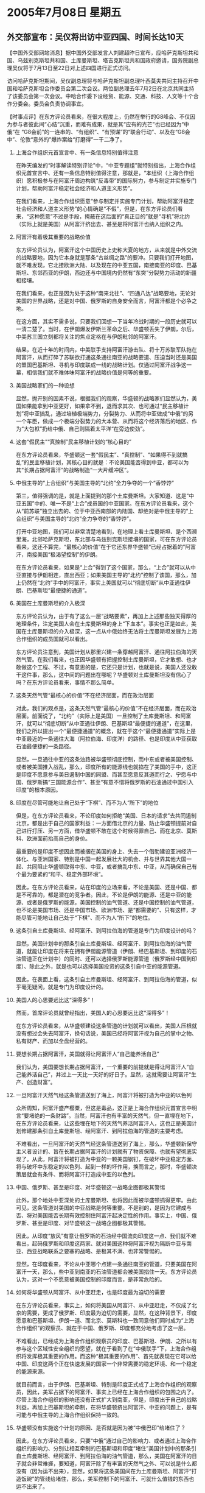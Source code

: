 # -*- org -*-

# Time-stamp: <2011-08-04 11:56:07 Thursday by ldw>

#+OPTIONS: ^:nil author:nil timestamp:nil creator:nil H:2

#+STARTUP: indent

* 2005年7月08日 星期五

** 外交部宣布：吴仪将出访中亚四国、时间长达10天




【中国外交部网站消息】据中国外交部发言人刘建超昨日宣布，应哈萨克斯坦共和国、乌兹别克斯坦共和国、土库曼斯坦、塔吉克斯坦共和国政府邀请，国务院副总理吴仪将于7月13日至22日对上述四国进行正式访问。

访问哈萨克斯坦期间，吴仪副总理将与哈萨克斯坦副总理叶西莫夫共同主持召开中国和哈萨克斯坦合作委员会第二次会议。两位副总理去年7月2日在北京共同主持了该委员会第一次会议。中哈合作委下设经贸、能源、交通、科技、人文等十个合作分委会。委员会负责协调事宜。




【时事点评】在东方评论员看来，在很大程度上，仍然在举行的G8峰会、不仅因为参与者彼此间“心结”沉重，而难有成果，就是其“应有的光芒”也已经因为“中俄”在
“G8会前”的一连串的、“有组织”、“有预谋”的“联合行动”、以及在“G8会中”、伦敦“意外的”爆炸案给“打磨得”一干二净了。

*** 上海合作组织元首宣言中、有一条信息特别值得注意

在昨天编发的“时事解读特别评论”中，“中亚专题组”就特别指出，上海合作组织元首宣言中、还有一条信息特别值得注意，那就是，“本组织（上海合作组织）愿积极参与在阿富汗周边构筑“反毒带”的国际努力，参与制定并实施专门计划，帮助阿富汗稳定社会经济和人道主义形势”。

在我们看来，上海合作组织愿意“参与制定并实施专门计划，帮助阿富汗稳定社会经济和人道主义形势”的心情确是“不假”，但是，在东方评论员们看来，“这种愿意”不过是手段，掩蔽在这后面的“真正目的”就是“寻机”将北约（实际上就是美国）从阿富汗挤出去、甚至是将阿富汗也纳入组织之内。

*** 阿富汗有着极其重要的战略价值

东方评论员认为，阿富汗这个中国历史上史称大夏的地方，从来就是中外交流的战略要地，因为它本身就是那条“古丝绸之路”的要冲。只要我们打开地图，就不难发现，它北接欧洲大陆、以及现在的中亚五国，南接南亚的印度、巴基斯坦、东邻西亚的伊朗，西边还与中国境内仍然有“东突”分裂势力活动的新疆相接壤。

在我们看来，也正是因为处于这种“南来北往”、“四通八达”战略要地，无论对美国的世界战略，还是对中国、俄罗斯的自身安全而言，阿富汗都是个必争之地。

在这方面，其实不需多说，只要我们回想一下当年冷战时期的一段历史就可以一清二楚了。当时，在伊朗爆发伊斯兰革命之后、华盛顿丢失了伊朗，尔后，中美苏三国立刻都将关注的焦点定格在与伊朗毗邻的阿富汗。

结果，在近十年的时间内，中美联手支持阿富汗游击队、将十万苏联军队拖在阿富汗，从而打碎了苏联欲打通这条通往南亚的战略要道、压迫当时还是美国的盟国巴基斯坦、寻机与印度联成一线的战略计划。仅通过阿富汗战争这一幕，相信我们就不难体味阿富汗的战略价值是何等的重要。

*** 美国战略家们的一种设想

显然，抛开别的因素不说，根据我们的观察，华盛顿的战略家们显然认为，美国如果能拿到中亚更好，如果拿不到，退而求其次、也可通过“民主移植计划”将中亚搞乱，通过培植极端势力，分裂势力、从而将中亚做成“中俄”的另一个车臣，做成一个极端分裂势力的大本营、从而将这个经济落后的地区、作为“大包袱”扔给中俄、自己则隔着太平洋“在旁边使劲”。


*** 这套“假民主”“真控制”民主移植计划的“核心目的”

在东方评论员看来，华盛顿这一套“假民主”、“真控制”、“如果得不到就搞乱”的民主移植计划，其核心目的就是：不论美国能否得到中亚，都可以为其“长期占据阿富汗”的战略制造“一大片缓冲区”。


*** 中俄主导的“上合组织”与美国主导的“北约”全力争夺的一个“香饽饽”

第三，值得强调的是，就是上面提到的那个土库曼斯坦。大家知道、这是“中亚五国”中的、唯一不是“上合”成员国的中亚国家。在东方评论员看来，这个从“前苏联”独立出去的、位于中亚西南部的内陆国、却绝对是中俄主导的“上合组织”与美国主导的“北约”全力争夺的“香饽饽”。

打开中亚地图，我们可以非常清楚地看到，在地理上看土库曼斯坦、是个西濒里海，北邻哈萨克斯坦，东北部与乌兹别克斯坦接壤的国家，可在东方评论员看来，这还不算完，“最核心的价值”在于它还东界华盛顿“已经占据着的”阿富汗，南接美国“极渴望控制”的伊朗。


在东方评论员看来，如果是“上合”得到了这个国家，那么，“上合”就可以从中亚直接与伊朗相连，直出西亚；如果美国主导的“北约”控制了该国，那么，加上仍然在“北约”手中的阿富汗，事实上美国就可以“彻底切断”从中亚通往伊朗、巴基斯坦“最便捷的通道”。


*** 美国在土库曼斯坦的介入极深

东方评论员认为，由于有了这么一层“战略要素”，再加上上述那些独天得厚的地理条件，注定美国人会在土库曼斯坦的身上“下血本”。事实也正是如此，美国在土库曼斯坦的介入极深，这一点从中俄始终无法将土库曼斯坦发展为上海合作组织的成员国就可以看出。

东方评论员注意到，美国计划从那里兴建一条穿越阿富汗、通往阿拉伯海的天然气管。在我们看来，也正因华盛顿有把握控制土库曼斯坦，它才敢想、也才敢做这个工程、不过，有意思的是，它还只是计划，也就是说，美国人还没敢干这件事，那么，这中间的问题出在哪呢？华盛顿对土库曼斯坦没有信心了吗？在东方评论员看来，事情不那么简单。


*** 这条天然气管“最核心的价值”不在经济层面，而在政治层面

对此，我们的观点是，这条天然气管“最核心的价值”不在经济层面，而在政治层面。前面说了，“北约”（实际上是美国）一旦控制了土库曼斯坦、和阿富汗，就可以“彻底切断”从中亚通往伊朗、巴基斯坦“最便捷的通道”，在这里，我们之所以提出一个“最便捷通道”的概念，就在于这个“最便捷通道”实际上是中亚最近的一条通往大海（阿拉伯海、印度洋）的路径、也是印度从中亚获取石油最便捷的一条路径。


显然，一旦通往中亚的这条油路被华盛顿彻底控制，而中东或者被美国控制、或者被美国推入战乱，那么，印度所有的能源线也就掐在了美国的手中，这正是印度不愿意参与美日遏制中国的同盟、而甚至愿意反其道而行之、宁愿与中国、俄罗斯搞“三国能源合作”、甚至“有意不惜将俄罗斯的石油通过中国引入印度”的根本原因。


*** 印度在尽管可能地让自己处于“下棋”、而不为人“所下”的地位

但是，在东方评论员看来，不论印度如何拒绝“美国、日本的请求”去共同遏制北京，都是出于自己的国家利益：一方面借北京的力量、防止华盛顿提前对自己进行打压、另一方面，借华盛顿不敢在这个时候得罪自己、而在北京、莫斯科、欧洲面前抬高自己的身价。

最重要的是印度不想因此而被捆在美国的身上、失去一个借助建设亚洲经济一体化、与亚洲国家、特别是中国一起发展壮大的机会、并与世界其他大国一起、共同阻止华盛顿取得中东、中亚，或者搞乱中东、中亚，从而确保自己有个最为要紧的“和平、稳定外部环境”。

因此，在东方评论员看来，站在印度的立场来看，不论是美国、还是中国、都是不可靠的，都是潜在的竞争者。因此，不论是伊朗的能源、还是中亚的能源、或者是俄罗斯的能源，美国控制的油气管道、还是中国控制的油气管道，也不论是美国市场、还是中国市场、欧洲市场、是“都需要的”、只有这样，才能尽管可能地让自己处于“下棋”、而不为人“所下”的地位。


*** 这条引自土库曼斯坦、经阿富汗、到阿拉伯海的管道是专门为印度设计的吗？

显然，美国计划中的那条引自土库曼斯坦、经阿富汗、到阿拉伯海的油气管道，就能让印度在将来在拥有伊朗能源管道（伊朗、经巴基斯坦、到印度的石油管道正在计划中）的同时、还可以选择俄罗斯能源管道（俄罗斯经中国到印度）、除此之外，就是也可以选择美国投资的这条引自中亚的能源管道。

因此，在表面上看，这条引自土库曼斯坦、经阿富汗、到阿拉伯海的管道，似乎毫无疑问，就是专门为印度设计的。



*** 美国人的心思要远比这“深得多”！

然而，首席评论员就曾经指出，美国人的心思要远比这“深得多”！

在东方评论员看来，从华盛顿建设这条管道的计划就可以看出，美国人压根就没有想过会失去阿富汗，换句话说，美国已经将阿富汗视为自己的掌中之物、私有财产、而加以全盘经营的。



*** 要想长期占据阿富汗，美国就得让阿富汗人“自己能养活自己”


我们认为，美国要想长期占据阿富汗，一个重要的前提就是得让阿富汗人“自己能养活自己”，并过上一天比一天好的好日子。显然，这就需要让阿富汗“生产、创造财富”。


*** 一旦阿富汗天然气经这条管道送到了海上，阿富汗将被打造为中亚的以色列

众所周知，阿富汗盛产樱粟，但这是毒品，这正是上海合作组织元首宣言中明言“要堵绝的一条财路”。当然，阿富汗也有丰富的天然气，但一直埋在地下，在东方评论员看来，让这些埋在地下的天然气养活阿富汗人，这也正是美国计划修建那条引自土库曼斯坦、经阿富汗、到阿拉伯海的管道的主要考虑。

不难看出，一旦阿富汗的天然气经这条管道送到了海上，那么，华盛顿新保守主义者设计的、旨在长期占据阿富汗的计划就有了物资保障、也就有望彻底实现了。从此，阿富汗将被打造为中亚的一颗美国钢钉，在破坏中亚稳定方面、将与破坏中东稳定的以色列、起到一样的坏作用，换而言之，那时，华盛顿决策层就会有条件、而将阿富汗打造成中亚的以色列。


*** 中国、俄罗斯、甚至是印度、对华盛顿这一战略企图都极其警惕

此外，那个地处中亚深处的土库曼斯坦、也将因此而被华盛顿抓得更牢。由此可见，这条管道对美国的中亚战略是何等重要。不是别的，是因为它建成与否、将对美国能否长期有效控制住阿富汗起决定性的作用。事实上，中国、俄罗斯、甚至是印度、对华盛顿这一战略企图都极其警惕。


因此，从印度“放风”有意让俄罗斯的石油经中国流向印度这一点、我们就不难看出，起码俄罗斯和印度这两家、就对美国这种将阿富汗视为隔断中亚与南亚、西亚战略联系之要塞的战略、是极其不满、也非常警惕的。

显然，在印度看来，不论从中亚哪个点建一条通往南亚的管道，只要美国在阿富汗一天，那么，些中亚到南亚的石油管道都会被美国掐住一天。东方评论员认为，这对一个不愿意被美国控制的印度而言，是非常危险的。


*** 如何将华盛顿从阿富汗、从中亚赶走，也是印度最为迫切的需要

在东方评论员看来，事实上，如何将美国从阿富汗、从中亚赶走，不仅成了北京的需要，更成了俄罗斯、印度最为迫切的需要，显然，在这种背景下，印度愿意和巴基斯坦、伊朗一道、而北京、莫斯科也一致同意他们同时成为“上海合作组织”的观察员、就在于中国、俄罗斯、印度都充分地考虑了这一层。

不难看出，已经成为上海合作组织观察员的印度、巴基斯坦、伊朗、之所以有参与这个区域性安全组织的愿望，就在于看到了在“中俄联手”下，上海合作组织将发挥极其重要的作用。而这种“极其重要的作用”、首先就表现在它可以给中国、印度这两个正在快速发展的国家一个非常需要的稳定环境、和一个稳定的能源来源。


就目前而言，由于伊朗、巴基斯坦、特别是印度正式成了上海合作组织的观察员，因此，美军占据下的阿富汗、事实上已经在上海合作组织的包围之内了。尽管上海合作组织的影响还没有正式扩大到南亚，但是，印度出于自己的战略利益，再加上巴基斯坦的牵制，在将华盛顿挤出阿富汗、中亚的问题上，是有可能与中俄主导的上海合作组织保持一致的。

*** 华盛顿没有实施这个计划的原因、是否就是因为被“中俄巴印”给堵住了？

因此，在东方评论员看来，只要“中俄”通过自己的影响力、或者通过上海合作组织的影响力、分别让相互牵制的巴基斯坦和印度“堵住”美国计划中的那条引自土库曼斯坦、经阿富汗、到阿拉伯海的油气管道，那么，美国在阿富汗的日子就会非常难捱，要知道，阿富汗除了有丰富的天然气之外、可以说是什么都没有（因为运不出来），显然，如果将这条美国间在为土库曼斯坦、阿富汗“打造饭碗”的管线给堵住，那么，美军控制下的阿富汗、可就什么值钱的东西也运不出来了。

前面说了，美国对这条管线还处于计划阶段，华盛顿没有实施这个计划的原因、是否就是因为被“中俄巴印”给堵住了、说实在的，并没有确切有消息可以证实，但就效果而言，管道没有动工与管道被堵住了、是一个效果。


*** 欧盟一位国际问题专家的观点

我们认为，在上海合作组织元首宣言中、有关阿富汗的政策已经说得很清楚了，既“本组织（上海合作组织）愿积极参与在阿富汗周边构筑“反毒带”的国际努力”。

东方评论员注意到，欧盟一位国际问题专家就指出，“一旦上海合作组织完善了自身功能之后，我相信宣言中所说的、在阿富汗周边构筑“反毒带”的国际努力”可以视为一种对阿富汗的“经济制裁”的警告”。

的确，在美国人帮阿富汗从地下挖出天然气、送到海边、供给客户之前，阿富汗的主要创汇经济不就是毒品吗？由此可见，这种将在阿富汗周边构筑“反毒带”、与“经济制裁”阿富汗“直接挂上钩”是有道理的。


*** 在有大国干预的情况下，任何一个政权都不可能在一个长期贫穷的社会坐稳位置

在我们看来，如果有朝一日中俄主导的上海合作组织、果真在阿富汗周边构筑“反毒带”、或者对美国控制下的阿富汗实行“经济制裁”，要么美国人就得用美元、或者物资给阿富汗“大量输血”，将阿富汗养着，要么，就象现在这样，任由阿富汗继续贫穷下去、而且比现在更贫穷。

然而，在东方评论员看来，在有大国干预的情况下，任何一个政权都不可能在一个长期贫穷的社会坐稳位置，何况阿富汗是个派系众多、善搞内战的国家，可以说是一点就着。不要忘记了，它的旁边就是中国、俄罗斯两个在联合国有否决权的政治、军事大国。

由此可见，上海合作组织一旦完善了自身功能（主要是统一的军事行动能力和协调的经济政策），那么，上海合作组织的存在、本身就绝对是对美国阿富汗政策、中亚战略的全面围剿。

*** 关键的一条，就是中俄要先将上海合作组织的事做好

众所周知，中俄本来就对阿富汗的影响很大，特别是中国，对如何通过支持阿富汗游击队、与苏联打冷战本来就有经验。

不难想像的是，如果继续贫穷的阿富汗人、或者重新陷入内战的阿富汗人、在看到旁边的中亚国家、在上海合作组织的组织内能够稳定政局、发展经济、更或者能够建立中亚共同体，不用“中俄”从中挑拔各种政治势力，恐怕美国人就是花再多的美元、想稳住阿富汗的民心都难。

显然，不论是将美军挤出上海合作组织成员国、还是将美国挤出阿富汗、关键的一条，就是中俄还先将上海合作组织“内部的事务”做好。毫无疑问，当务之急就是“以务实的经济合作”充实上海合作组织的合作内容。


*** 吴仪副总理的10天的访问，是中俄共同搞好组织内事务的第一步

在东方评论员看来，应哈萨克斯坦、乌兹别克斯坦、土库曼斯坦、塔吉克斯坦政府的邀请，国务院副总理吴仪将于7月13日至22日对上述四国进行正式访问，正是各成员国有意加快经济合作的重要一步、也是这次峰会后、中俄共同搞好组织内事务的第一步。

我们认为，专责经贸的吴仪副总理、在10天的访问行程中，一定会与中亚国家敲定一大批“惠及各成员国”的具体合作项目、从而切实地将元首宣言“落在实处”。

在这里，我们再回过头去看乌兹别克斯坦、吉尔吉斯斯坦先后、公开要求美国从该国尽早撤军、或者要求就使用军事基地的事情重新安排、另提条件的做法，也是各成员国将
元首宣言“落在实处”在具体表现。


在东方评论员看来，要北京去平壤，这是布什早就在催促的事儿，不过令布什遗憾的是，胡锦涛主席“似乎没有兴趣”亲自赴朝，不难看出，外交部“赶在赖斯访华之前”发布这条消息，真可谓“意味深长”。

下面，我们先来听听外交部发言人宣布的另一条外事消息，说的是国务委员唐家璇、将以胡锦涛主席特别代表的身份，将于7月12日至14日对朝鲜进行正式友好访问。之后，东方时事评论员，军事评论员将一起就今天的朝鲜问题展开讨论。


《东方时代环球时事解读.时事节简版》http://www.dongfangtime.com
